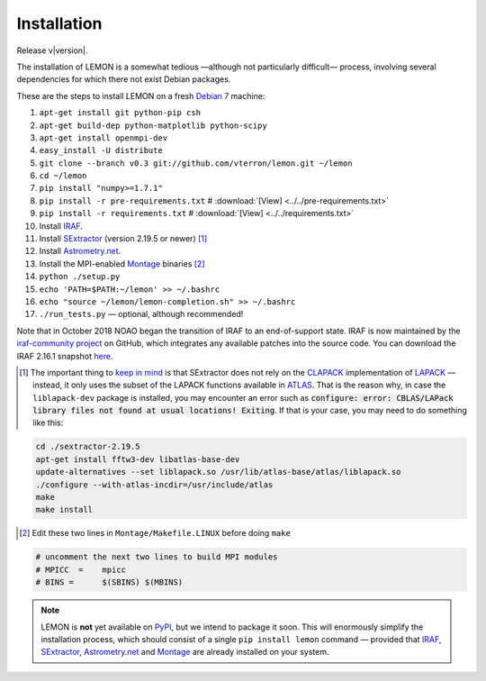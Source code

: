 .. _install:

Installation
============

Release v\ |version|.

The installation of LEMON is a somewhat tedious —although not particularly difficult— process, involving several dependencies for which there not exist Debian packages.

These are the steps to install LEMON on a fresh `Debian 7`_ machine:

1. ``apt-get install git python-pip csh``
#. ``apt-get build-dep python-matplotlib python-scipy``
#. ``apt-get install openmpi-dev``
#. ``easy_install -U distribute``
#. ``git clone --branch v0.3 git://github.com/vterron/lemon.git ~/lemon``
#. ``cd ~/lemon``
#. ``pip install "numpy>=1.7.1"``
#. ``pip install -r pre-requirements.txt`` # :download:`[View] <../../pre-requirements.txt>`
#. ``pip install -r requirements.txt`` # :download:`[View] <../../requirements.txt>`

#. Install IRAF_.
#. Install SExtractor_ (version 2.19.5 or newer) [#]_
#. Install `Astrometry.net`_.
#. Install the MPI-enabled Montage_ binaries [#]_
#. ``python ./setup.py``
#. ``echo 'PATH=$PATH:~/lemon' >> ~/.bashrc``
#. ``echo "source ~/lemon/lemon-completion.sh" >> ~/.bashrc``
#. ``./run_tests.py`` — optional, although recommended!

Note that in October 2018 NOAO began the transition of IRAF to an end-of-support state. IRAF is now maintained by the `iraf-community project <https://iraf-community.github.io/>`_ on GitHub, which integrates any available patches into the source code. You can download the IRAF 2.16.1 snapshot `here <https://github.com/iraf-community/iraf/releases/tag/v2.16.1+2018.11.01>`_.

.. [#] The important thing to `keep in mind <http://www.astromatic.net/forum/showthread.php?tid=587>`_ is that SExtractor does not rely on the CLAPACK_ implementation of LAPACK_ — instead, it only uses the subset of the LAPACK functions available in ATLAS_. That is the reason why, in case the ``liblapack-dev`` package is installed, you may encounter an error such as :code:`configure: error: CBLAS/LAPack library files not found at usual locations! Exiting`. If that is your case, you may need to do something like this:

.. code:: bash

  cd ./sextractor-2.19.5
  apt-get install fftw3-dev libatlas-base-dev
  update-alternatives --set liblapack.so /usr/lib/atlas-base/atlas/liblapack.so
  ./configure --with-atlas-incdir=/usr/include/atlas
  make
  make install

.. [#] Edit these two lines in ``Montage/Makefile.LINUX`` before doing ``make``

.. code:: bash

  # uncomment the next two lines to build MPI modules
  # MPICC  =	mpicc
  # BINS = 	$(SBINS) $(MBINS)


.. note::

   LEMON is **not** yet available on PyPI_, but we intend to package it soon. This will enormously simplify the installation process, which should consist of a single ``pip install lemon`` command — provided that IRAF_, SExtractor_, `Astrometry.net`_ and Montage_ are already installed on your system.

.. _Debian 7: https://www.debian.org/releases/wheezy/
.. _IRAF: http://iraf.noao.edu/
.. _SExtractor: http://www.astromatic.net/software/sextractor
.. _Astrometry.net: http://astrometry.net/use.html
.. _Montage: http://montage.ipac.caltech.edu/docs/download2.html
.. _CLAPACK: http://www.netlib.org/clapack/
.. _LAPACK: http://www.netlib.org/lapack/
.. _ATLAS: http://math-atlas.sourceforge.net/
.. _PyPI: https://pypi.python.org/pypi
